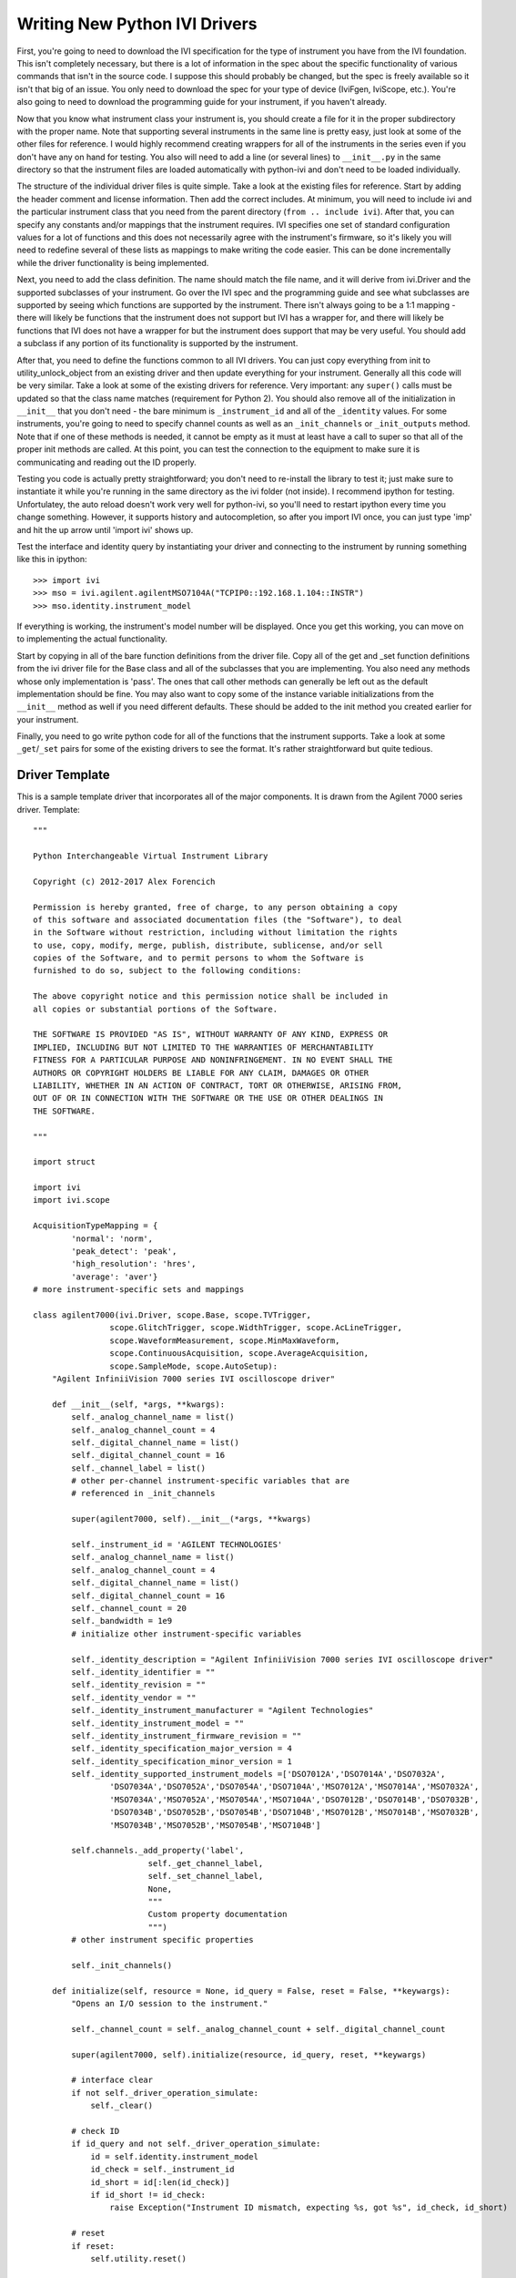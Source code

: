 ==============================
Writing New Python IVI Drivers
==============================

First, you're going to need to download the IVI specification for the type of instrument you have from the IVI foundation. This isn't completely necessary, but there is a lot of information in the spec about the specific functionality of various commands that isn't in the source code. I suppose this should probably be changed, but the spec is freely available so it isn't that big of an issue. You only need to download the spec for your type of device (IviFgen, IviScope, etc.).  You're also going to need to download the programming guide for your instrument, if you haven't already.

Now that you know what instrument class your instrument is, you should create a file for it in the proper subdirectory with the proper name. Note that supporting several instruments in the same line is pretty easy, just look at some of the other files for reference. I would highly recommend creating wrappers for all of the instruments in the series even if you don't have any on hand for testing. You also will need to add a line (or several lines) to ``__init__.py`` in the same directory so that the instrument files are loaded automatically with python-ivi and don't need to be loaded individually.

The structure of the individual driver files is quite simple. Take a look at the existing files for reference. Start by adding the header comment and license information. Then add the correct includes. At minimum, you will need to include ivi and the particular instrument class that you need from the parent directory (``from .. include ivi``). After that, you can specify any constants and/or mappings that the instrument requires. IVI specifies one set of standard configuration values for a lot of functions and this does not necessarily agree with the instrument's firmware, so it's likely you will need to redefine several of these lists as mappings to make writing the code easier. This can be done incrementally while the driver functionality is being implemented.

Next, you need to add the class definition. The name should match the file name, and it will derive from ivi.Driver and the supported subclasses of your instrument. Go over the IVI spec and the programming guide and see what subclasses are supported by seeing which functions are supported by the instrument. There isn't always going to be a 1:1 mapping - there will likely be functions that the instrument does not support but IVI has a wrapper for, and there will likely be functions that IVI does not have a wrapper for but the instrument does support that may be very useful. You should add a subclass if any portion of its functionality is supported by the instrument.

After that, you need to define the functions common to all IVI drivers. You can just copy everything from init to utility_unlock_object from an existing driver and then update everything for your instrument. Generally all this code will be very similar. Take a look at some of the existing drivers for reference. Very important: any ``super()`` calls must be updated so that the class name matches (requirement for Python 2). You should also remove all of the initialization in ``__init__`` that you don't need - the bare minimum is ``_instrument_id`` and all of the ``_identity`` values. For some instruments, you're going to need to specify channel counts as well as an ``_init_channels`` or ``_init_outputs`` method.  Note that if one of these methods is needed, it cannot be empty as it must at least have a call to super so that all of the proper init methods are called. At this point, you can test the connection to the equipment to make sure it is communicating and reading out the ID properly.

Testing you code is actually pretty straightforward; you don't need to re-install the library to test it; just make sure to instantiate it while you're running in the same directory as the ivi folder (not inside). I recommend ipython for testing. Unfortulatey, the auto reload doesn't work very well for python-ivi, so you'll need to restart ipython every time you change something. However, it supports history and autocompletion, so after you import IVI once, you can just type 'imp' and hit the up arrow until 'import ivi' shows up.

Test the interface and identity query by instantiating your driver and connecting to the instrument by running something like this in ipython::

   >>> import ivi
   >>> mso = ivi.agilent.agilentMSO7104A("TCPIP0::192.168.1.104::INSTR")
   >>> mso.identity.instrument_model

If everything is working, the instrument's model number will be displayed. Once you get this working, you can move on to implementing the actual functionality.

Start by copying in all of the bare function definitions from the driver file. Copy all of the get and _set function definitions from the ivi driver file for the Base class and all of the subclasses that you are implementing. You also need any methods whose only implementation is 'pass'. The ones that call other methods can generally be left out as the default implementation should be fine. You may also want to copy some of the instance variable initializations from the ``__init__`` method as well if you need different defaults. These should be added to the init method you created earlier for your instrument.

Finally, you need to go write python code for all of the functions that the instrument supports. Take a look at some ``_get``/``_set`` pairs for some of the existing drivers to see the format. It's rather straightforward but quite tedious.

Driver Template
---------------

This is a sample template driver that incorporates all of the major components.  It is drawn from the Agilent 7000 series driver.  Template::


    """

    Python Interchangeable Virtual Instrument Library

    Copyright (c) 2012-2017 Alex Forencich

    Permission is hereby granted, free of charge, to any person obtaining a copy
    of this software and associated documentation files (the "Software"), to deal
    in the Software without restriction, including without limitation the rights
    to use, copy, modify, merge, publish, distribute, sublicense, and/or sell
    copies of the Software, and to permit persons to whom the Software is
    furnished to do so, subject to the following conditions:

    The above copyright notice and this permission notice shall be included in
    all copies or substantial portions of the Software.

    THE SOFTWARE IS PROVIDED "AS IS", WITHOUT WARRANTY OF ANY KIND, EXPRESS OR
    IMPLIED, INCLUDING BUT NOT LIMITED TO THE WARRANTIES OF MERCHANTABILITY
    FITNESS FOR A PARTICULAR PURPOSE AND NONINFRINGEMENT. IN NO EVENT SHALL THE
    AUTHORS OR COPYRIGHT HOLDERS BE LIABLE FOR ANY CLAIM, DAMAGES OR OTHER
    LIABILITY, WHETHER IN AN ACTION OF CONTRACT, TORT OR OTHERWISE, ARISING FROM,
    OUT OF OR IN CONNECTION WITH THE SOFTWARE OR THE USE OR OTHER DEALINGS IN
    THE SOFTWARE.

    """

    import struct

    import ivi
    import ivi.scope

    AcquisitionTypeMapping = {
            'normal': 'norm',
            'peak_detect': 'peak',
            'high_resolution': 'hres',
            'average': 'aver'}
    # more instrument-specific sets and mappings

    class agilent7000(ivi.Driver, scope.Base, scope.TVTrigger,
                    scope.GlitchTrigger, scope.WidthTrigger, scope.AcLineTrigger,
                    scope.WaveformMeasurement, scope.MinMaxWaveform,
                    scope.ContinuousAcquisition, scope.AverageAcquisition,
                    scope.SampleMode, scope.AutoSetup):
        "Agilent InfiniiVision 7000 series IVI oscilloscope driver"

        def __init__(self, *args, **kwargs):
            self._analog_channel_name = list()
            self._analog_channel_count = 4
            self._digital_channel_name = list()
            self._digital_channel_count = 16
            self._channel_label = list()
            # other per-channel instrument-specific variables that are
            # referenced in _init_channels

            super(agilent7000, self).__init__(*args, **kwargs)

            self._instrument_id = 'AGILENT TECHNOLOGIES'
            self._analog_channel_name = list()
            self._analog_channel_count = 4
            self._digital_channel_name = list()
            self._digital_channel_count = 16
            self._channel_count = 20
            self._bandwidth = 1e9
            # initialize other instrument-specific variables

            self._identity_description = "Agilent InfiniiVision 7000 series IVI oscilloscope driver"
            self._identity_identifier = ""
            self._identity_revision = ""
            self._identity_vendor = ""
            self._identity_instrument_manufacturer = "Agilent Technologies"
            self._identity_instrument_model = ""
            self._identity_instrument_firmware_revision = ""
            self._identity_specification_major_version = 4
            self._identity_specification_minor_version = 1
            self._identity_supported_instrument_models =['DSO7012A','DSO7014A','DSO7032A',
                    'DSO7034A','DSO7052A','DSO7054A','DSO7104A','MSO7012A','MSO7014A','MSO7032A',
                    'MSO7034A','MSO7052A','MSO7054A','MSO7104A','DSO7012B','DSO7014B','DSO7032B',
                    'DSO7034B','DSO7052B','DSO7054B','DSO7104B','MSO7012B','MSO7014B','MSO7032B',
                    'MSO7034B','MSO7052B','MSO7054B','MSO7104B']

            self.channels._add_property('label',
                            self._get_channel_label,
                            self._set_channel_label,
                            None,
                            """
                            Custom property documentation
                            """)
            # other instrument specific properties

            self._init_channels()

        def initialize(self, resource = None, id_query = False, reset = False, **keywargs):
            "Opens an I/O session to the instrument."

            self._channel_count = self._analog_channel_count + self._digital_channel_count

            super(agilent7000, self).initialize(resource, id_query, reset, **keywargs)

            # interface clear
            if not self._driver_operation_simulate:
                self._clear()

            # check ID
            if id_query and not self._driver_operation_simulate:
                id = self.identity.instrument_model
                id_check = self._instrument_id
                id_short = id[:len(id_check)]
                if id_short != id_check:
                    raise Exception("Instrument ID mismatch, expecting %s, got %s", id_check, id_short)

            # reset
            if reset:
                self.utility.reset()


        def _load_id_string(self):
            if self._driver_operation_simulate:
                self._identity_instrument_manufacturer = "Not available while simulating"
                self._identity_instrument_model = "Not available while simulating"
                self._identity_instrument_firmware_revision = "Not available while simulating"
            else:
                lst = self._ask("*IDN?").split(",")
                self._identity_instrument_manufacturer = lst[0]
                self._identity_instrument_model = lst[1]
                self._identity_instrument_firmware_revision = lst[3]
                self._set_cache_valid(True, 'identity_instrument_manufacturer')
                self._set_cache_valid(True, 'identity_instrument_model')
                self._set_cache_valid(True, 'identity_instrument_firmware_revision')

        def _get_identity_instrument_manufacturer(self):
            if self._get_cache_valid():
                return self._identity_instrument_manufacturer
            self._load_id_string()
            return self._identity_instrument_manufacturer

        def _get_identity_instrument_model(self):
            if self._get_cache_valid():
                return self._identity_instrument_model
            self._load_id_string()
            return self._identity_instrument_model

        def _get_identity_instrument_firmware_revision(self):
            if self._get_cache_valid():
                return self._identity_instrument_firmware_revision
            self._load_id_string()
            return self._identity_instrument_firmware_revision

        def _utility_disable(self):
            pass

        def _utility_error_query(self):
            error_code = 0
            error_message = "No error"
            if not self._driver_operation_simulate:
                error_code, error_message = self._ask(":system:error?").split(',')
                error_code = int(error_code)
                error_message = error_message.strip(' "')
            return (error_code, error_message)

        def _utility_lock_object(self):
            pass

        def _utility_reset(self):
            if not self._driver_operation_simulate:
                self._write("*RST")
                self.driver_operation.invalidate_all_attributes()

        def _utility_reset_with_defaults(self):
            self._utility_reset()

        def _utility_self_test(self):
            code = 0
            message = "Self test passed"
            if not self._driver_operation_simulate:
                code = int(self._ask("*TST?"))
                if code != 0:
                    message = "Self test failed"
            return (code, message)

        def _utility_unlock_object(self):
            pass

        def _init_channels(self):
            super(agilent7000, self)._init_channels()

            self._channel_name = list()
            self._channel_label = list()
            # init per-channel instrument-specific variables

            for i in range(self._channel_count):
                self._channel_name.append("channel%d" % (i+1))
                self._channel_label.append("%d" % (i+1))
                # init per-channel instrument-specific variables

            self.channels._set_list(self._channel_name)

        def _get_acquisition_start_time(self):
            pos = 0
            if not self._driver_operation_simulate and not self._get_cache_valid():
                pos = float(self._ask(":timebase:position?"))
                self._set_cache_valid()
            self._acquisition_start_time = pos - self._get_acquisition_time_per_record() * 5 / 10
            return self._acquisition_start_time

        def _set_acquisition_start_time(self, value):
            value = float(value)
            value = value + self._get_acquisition_time_per_record() * 5 / 10
            if not self._driver_operation_simulate:
                self._write(":timebase:position %e" % value)
            self._acquisition_start_time = value
            self._set_cache_valid()

        # more definitions


